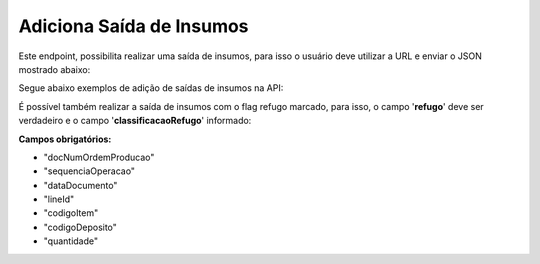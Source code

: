 ﻿
Adiciona Saída de Insumos
~~~~~~~~~~~~~~~~~~~~~~~~~~~~~~~~~~~~

Este endpoint, possibilita realizar uma saída de insumos, para isso o usuário deve utilizar a URL e enviar o JSON mostrado abaixo:

.. image:: /_static/BR\ One\ API/Saida\ de\ Insumos/094.png
   :scale: 90%

.. code-block:: json
   :caption: JSON para Adição de Saída de Insumos

   {
     "docNumOrdemProducao": 0,
     "sequenciaOperacao": 0,
     "codigoProjeto": "",
     "dataDocumento": "2024-07-18",
     "referencia": "",
     "codigoRegraDistribuicao": "",
     "observacoes": "",
     "refugo": false,
     "linhas": [
       {
         "lineId": 0,
         "codigoItem": "",
         "codigoDeposito": "",
         "quantidade": 0,
         "classificacaoRefugo": "",
         "lotes": [
           {
             "lote": "",
             "quantidade": 0
           }
         ],
         "series": [
           {
             "serie": "",
             "quantidade": 0
           }
         ]
       }
     ]
   }

Segue abaixo exemplos de adição de saídas de insumos na API: 

.. code-block:: json
   :caption: PA administrado por Nenhum

   {
     "docNumOrdemProducao": 0,
     "sequenciaOperacao": 0,
     "codigoProjeto": "",
     "dataDocumento": "2024-07-18",
     "referencia": "",
     "codigoRegraDistribuicao": "",
     "observacoes": "",
     "refugo": false,
     "linhas": [
       {
         "lineId": 0,
         "codigoItem": "",
         "codigoDeposito": "",
         "quantidade": 0,
         "classificacaoRefugo": ""
       }
     ]
   }

.. code-block:: json
   :caption: PA administrado por Lote

   {
     "docNumOrdemProducao": 0,
     "sequenciaOperacao": 0,
     "codigoProjeto": "",
     "dataDocumento": "2024-07-18",
     "referencia": "",
     "codigoRegraDistribuicao": "",
     "observacoes": "",
     "refugo": false,
     "linhas": [
       {
         "lineId": 0,
         "codigoItem": "",
         "codigoDeposito": "",
         "quantidade": 0,
         "classificacaoRefugo": "",
         "lotes": [
           {
             "lote": "",
             "quantidade": 0
           }
         ]
       }
     ]
   }

.. code-block:: json
   :caption: PA administrado por Série

   {
     "docNumOrdemProducao": 0,
     "sequenciaOperacao": 0,
     "codigoProjeto": "",
     "dataDocumento": "2024-07-18",
     "referencia": "",
     "codigoRegraDistribuicao": "",
     "observacoes": "",
     "refugo": false,
     "linhas": [
       {
         "lineId": 0,
         "codigoItem": "",
         "codigoDeposito": "",
         "quantidade": 0,
         "classificacaoRefugo": "",
         "series": [
           {
             "serie": "",
             "quantidade": 0
           }
         ]
       }
     ]
   }

É possível também realizar a saída de insumos com o flag refugo marcado, para isso, o campo '**refugo**' deve ser verdadeiro e o campo '**classificacaoRefugo**' informado:

.. code-block:: json
   :caption: Saída de insumos do tipo refugo

   {
     "docNumOrdemProducao": 0,
     "sequenciaOperacao": 0,
     "codigoProjeto": "",
     "dataDocumento": "2024-07-18",
     "referencia": "",
     "codigoRegraDistribuicao": "",
     "observacoes": "",
     "refugo": true,
     "linhas": [
       {
         "lineId": 0,
         "codigoItem": "",
         "codigoDeposito": "",
         "quantidade": 0,
         "classificacaoRefugo": "-1"
       }
     ]
   }


**Campos obrigatórios:**

- "docNumOrdemProducao"
- "sequenciaOperacao"
- "dataDocumento"
- "lineId"
- "codigoItem"
- "codigoDeposito"
- "quantidade"




